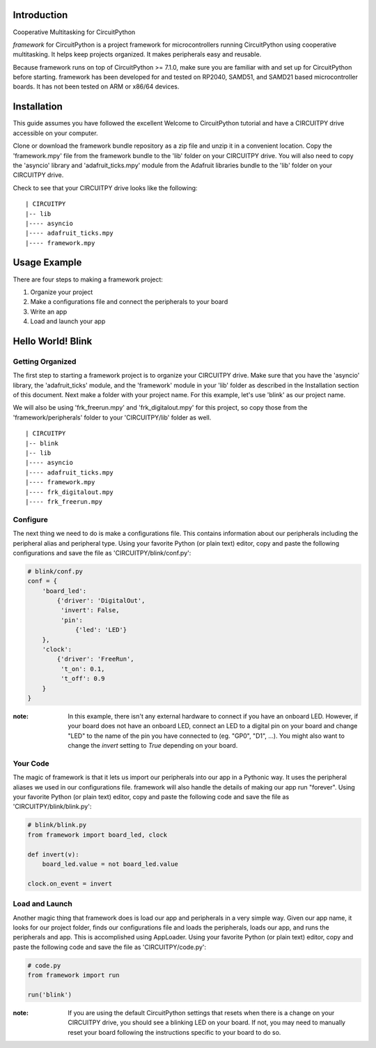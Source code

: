 Introduction
============

Cooperative Multitasking for CircuitPython

`framework` for CircuitPython is a project framework for microcontrollers running CircuitPython using cooperative multitasking. It helps keep projects organized.
It makes peripherals easy and reusable.

Because framework runs on top of CircuitPython >= 7.1.0, make sure you are familiar with and set up for CircuitPython before starting. framework has been developed for and tested on RP2040, SAMD51, and SAMD21 based microcontroller boards. It has not been tested on ARM or x86/64 devices.


Installation
============

This guide assumes you have followed the excellent Welcome to CircuitPython tutorial and have a CIRCUITPY drive accessible on your computer.

Clone or download the framework bundle repository as a zip file and unzip it in a convenient location. Copy the 'framework.mpy' file from the framework bundle to the 'lib' folder on your CIRCUITPY drive. You will also need to copy the 'asyncio' library and 'adafruit_ticks.mpy' module from the Adafruit libraries bundle to the 'lib' folder on your CIRCUITPY drive.

Check to see that your CIRCUITPY drive looks like the following:

::

| CIRCUITPY
|-- lib
|---- asyncio
|---- adafruit_ticks.mpy
|---- framework.mpy


Usage Example
=============

There are four steps to making a framework project:

1. Organize your project

2. Make a configurations file and connect the peripherals to your board

3. Write an app

4. Load and launch your app

Hello World! Blink
==================

Getting Organized
-----------------

The first step to starting a framework project is to organize your CIRCUITPY drive. Make sure that you have the 'asyncio' library, the 'adafruit_ticks' module, and the 'framework' module in your 'lib' folder as described in the Installation section of this document. Next make a folder with your project name. For this example, let's use 'blink' as our project name.

We will also be using 'frk_freerun.mpy' and 'frk_digitalout.mpy' for this project, so copy those from the 'framework/peripherals' folder to your 'CIRCUITPY/lib' folder as well.

::

| CIRCUITPY
|-- blink
|-- lib
|---- asyncio
|---- adafruit_ticks.mpy
|---- framework.mpy
|---- frk_digitalout.mpy
|---- frk_freerun.mpy

Configure
---------

The next thing we need to do is make a configurations file. This contains information about our peripherals including the peripheral alias and peripheral type. Using your favorite Python (or plain text) editor, copy and paste the following configurations and save the file as 'CIRCUITPY/blink/conf.py':

.. code-block:: python

    # blink/conf.py
    conf = {
        'board_led':
            {'driver': 'DigitalOut',
             'invert': False,
             'pin':
                 {'led': 'LED'}
        },
        'clock':
            {'driver': 'FreeRun',
             't_on': 0.1,
             't_off': 0.9
        }
    }

:note: In this example, there isn't any external hardware to connect if you have an onboard LED. However, if your board does not have an onboard LED, connect an LED to a digital pin on your board and change "LED" to the name of the pin you have connected to (eg. "GP0", "D1", ...). You might also want to change the `invert` setting to `True` depending on your board.

Your Code
---------

The magic of framework is that it lets us import our peripherals into our app in a Pythonic way. It uses the peripheral aliases we used in our configurations file. framework will also handle the details of making our app run "forever". Using your favorite Python (or plain text) editor, copy and paste the following code and save the file as 'CIRCUITPY/blink/blink.py':

.. code-block:: python
    
    # blink/blink.py
    from framework import board_led, clock

    def invert(v):
        board_led.value = not board_led.value

    clock.on_event = invert

Load and Launch
---------------

Another magic thing that framework does is load our app and peripherals in a very simple way. Given our app name, it looks for our project folder, finds our configurations file and loads the peripherals, loads our app, and runs the peripherals and app. This is accomplished using AppLoader. Using your favorite Python (or plain text) editor, copy and paste the following code and save the file as 'CIRCUITPY/code.py':

.. code-block:: python

    # code.py
    from framework import run

    run('blink')

:note: If you are using the default CircuitPython settings that resets when there is a change on your CIRCUITPY drive, you should see a blinking LED on your board. If not, you may need to manually reset your board following the instructions specific to your board to do so.